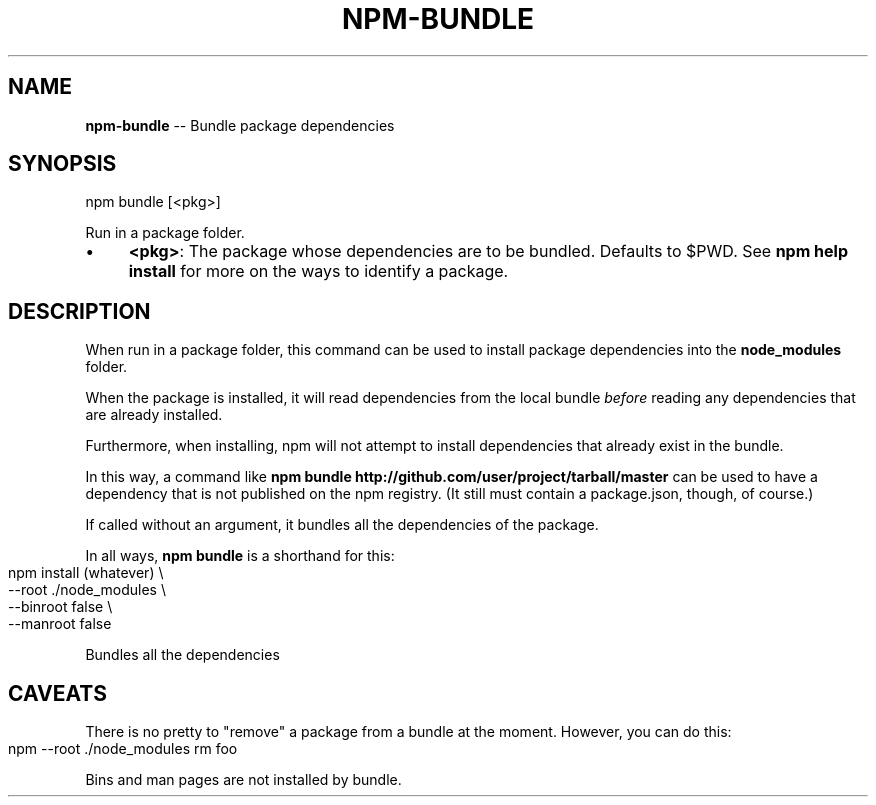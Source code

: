 .\" Generated with Ronnjs/v0.1
.\" http://github.com/kapouer/ronnjs/
.
.TH "NPM\-BUNDLE" "1" "November 2010" "" ""
.
.SH "NAME"
\fBnpm-bundle\fR \-\- Bundle package dependencies
.
.SH "SYNOPSIS"
.
.nf
npm bundle [<pkg>]
.
.fi
.
.P
Run in a package folder\.
.
.IP "\(bu" 4
\fB<pkg>\fR:
The package whose dependencies are to be bundled\. Defaults to $PWD\.
See \fBnpm help install\fR for more on the ways to identify a package\.
.
.IP "" 0
.
.SH "DESCRIPTION"
When run in a package folder, this command can be used to install
package dependencies into the \fBnode_modules\fR folder\.
.
.P
When the package is installed, it will read dependencies from the local
bundle \fIbefore\fR reading any dependencies that are already installed\.
.
.P
Furthermore, when installing, npm will not attempt to install
dependencies that already exist in the bundle\.
.
.P
In this way, a command like \fBnpm bundle http://github\.com/user/project/tarball/master\fR can be used
to have a dependency that is not published on the npm registry\.  (It
still must contain a package\.json, though, of course\.)
.
.P
If called without an argument, it bundles all the dependencies of the
package\.
.
.P
In all ways, \fBnpm bundle\fR is a shorthand for this:
.
.IP "" 4
.
.nf
npm install (whatever)  \\
  \-\-root \./node_modules \\
  \-\-binroot false       \\
  \-\-manroot false
.
.fi
.
.IP "" 0
.
.P
Bundles all the dependencies
.
.SH "CAVEATS"
There is no pretty to "remove" a package from a bundle at the moment\.
However, you can do this:
.
.IP "" 4
.
.nf
npm \-\-root \./node_modules rm foo
.
.fi
.
.IP "" 0
.
.P
Bins and man pages are not installed by bundle\.
